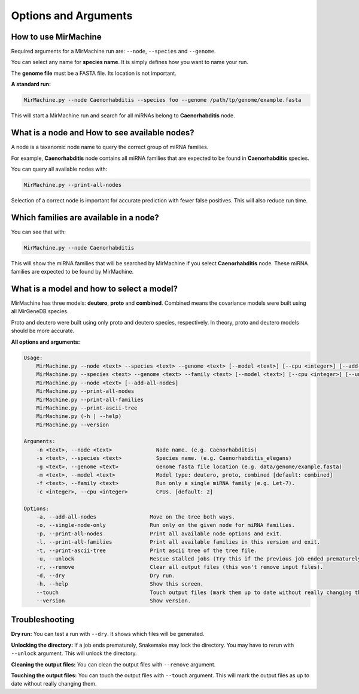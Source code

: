 Options and Arguments
=====================

How to use MirMachine
---------------------

Required arguments for a MirMachine run are: ``--node``, ``--species`` and ``--genome``.

You can select any name for **species name**. It is simply defines how you want to name your run.

The **genome file** must be a FASTA file. Its location is not important.

**A standard run:**

.. code-block:: bash

    MirMachine.py --node Caenorhabditis --species foo --genome /path/tp/genome/example.fasta

This will start a MirMachine run and search for all miRNAs belong to **Caenorhabditis** node.

What is a node and How to see available nodes?
----------------------------------------------
A node is a taxanomic node name to query the correct group of miRNA families. 

For example, **Caenorhabditis** node contains all miRNA families that are expected to be found in **Caenorhabditis** species.

You can query all available nodes with:

.. code-block:: bash

    MirMachine.py --print-all-nodes

Selection of a correct node is important for accurate prediction with fewer false positives. This will also reduce run time.

Which families are available in a node?
---------------------------------------

You can see that with:

.. code-block:: bash

    MirMachine.py --node Caenorhabditis

This will show the miRNA families that will be searched by MirMachine if you select **Caenorhabditis** node. These miRNA families are expected to be found by MirMachine.

What is a model and how to select a model?
------------------------------------------

MirMachine has three models: **deutero**, **proto** and **combined**. 
Combined means the covariance models were built using all MirGeneDB species. 

Proto and deutero were built using only proto and deutero species, respectively. In theory, proto and deutero models should be more accurate.

**All options and arguments:**

.. code-block::

    Usage:
        MirMachine.py --node <text> --species <text> --genome <text> [--model <text>] [--cpu <integer>] [--add-all-nodes|--single-node-only] [--unlock|--remove] [--touch] [--dry]
        MirMachine.py --species <text> --genome <text> --family <text> [--model <text>] [--cpu <integer>] [--unlock|--remove] [--touch] [--dry]
        MirMachine.py --node <text> [--add-all-nodes]
        MirMachine.py --print-all-nodes
        MirMachine.py --print-all-families
        MirMachine.py --print-ascii-tree
        MirMachine.py (-h | --help)
        MirMachine.py --version

    Arguments:
        -n <text>, --node <text>              Node name. (e.g. Caenorhabditis)
        -s <text>, --species <text>           Species name. (e.g. Caenorhabditis_elegans)
        -g <text>, --genome <text>            Genome fasta file location (e.g. data/genome/example.fasta)
        -m <text>, --model <text>             Model type: deutero, proto, combined [default: combined]
        -f <text>, --family <text>            Run only a single miRNA family (e.g. Let-7).
        -c <integer>, --cpu <integer>         CPUs. [default: 2]

    Options:
        -a, --add-all-nodes                 Move on the tree both ways.
        -o, --single-node-only              Run only on the given node for miRNA families.
        -p, --print-all-nodes               Print all available node options and exit.
        -l, --print-all-families            Print all available families in this version and exit.
        -t, --print-ascii-tree              Print ascii tree of the tree file.
        -u, --unlock                        Rescue stalled jobs (Try this if the previous job ended prematurely).
        -r, --remove                        Clear all output files (this won't remove input files).
        -d, --dry                           Dry run.
        -h, --help                          Show this screen.
        --touch                             Touch output files (mark them up to date without really changing them).
        --version                           Show version.

Troubleshooting
---------------

**Dry run:**
You can test a run with ``--dry``. It shows which files will be generated.

**Unlocking the directory:**
If a job ends prematurely, Snakemake may lock the directory. You may have to rerun with ``--unlock`` argument. This will unlock the directory.

**Cleaning the output files:**
You can clean the output files with ``--remove`` argument.

**Touching the output files:**
You can touch the output files with ``--touch`` argument. This will mark the output files as up to date without really changing them.
